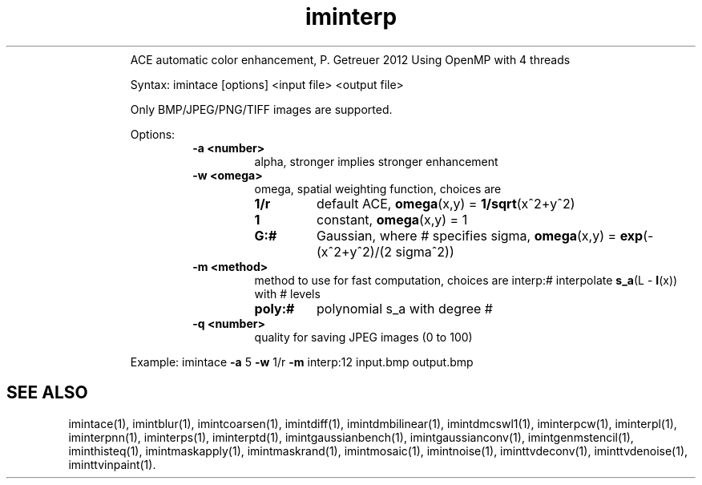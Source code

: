 .\"Text automatically generated by txt2man
.TH iminterp  "20130706" "1" ""
.RS
ACE automatic color enhancement, P. Getreuer 2012
Using OpenMP with 4 threads
.PP
Syntax: imintace [options] <input file> <output file>
.PP
Only BMP/JPEG/PNG/TIFF images are supported.
.PP
Options:
.RS
.TP
.B
\fB-a\fP <number>
alpha, stronger implies stronger enhancement
.TP
.B
\fB-w\fP <omega>
omega, spatial weighting function, choices are
.RS
.TP
.B
1/r
default ACE, \fBomega\fP(x,y) = \fB1/sqrt\fP(x^2+y^2)
.TP
.B
1
constant, \fBomega\fP(x,y) = 1
.TP
.B
G:#
Gaussian, where # specifies sigma,
\fBomega\fP(x,y) = \fBexp\fP(-(x^2+y^2)/(2 sigma^2))
.RE
.TP
.B
\fB-m\fP <method>
method to use for fast computation, choices are
interp:# interpolate \fBs_a\fP(L - \fBI\fP(x)) with # levels
.RS
.TP
.B
poly:#
polynomial s_a with degree #
.RE
.TP
.B
\fB-q\fP <number>
quality for saving JPEG images (0 to 100)
.RE
.PP
Example: 
imintace \fB-a\fP 5 \fB-w\fP 1/r \fB-m\fP interp:12 input.bmp output.bmp
.SH "SEE ALSO"
imintace(1), imintblur(1), imintcoarsen(1), imintdiff(1), imintdmbilinear(1), imintdmcswl1(1), iminterpcw(1), iminterpl(1), iminterpnn(1), iminterps(1), iminterptd(1), imintgaussianbench(1), imintgaussianconv(1), imintgenmstencil(1), iminthisteq(1), imintmaskapply(1), imintmaskrand(1), imintmosaic(1), imintnoise(1), iminttvdeconv(1), iminttvdenoise(1), iminttvinpaint(1).
.PP

